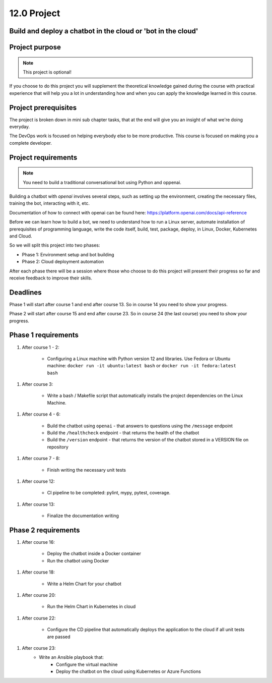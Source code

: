 ############
12.0 Project 
############

=============================================================
Build and deploy a chatbot in the cloud or 'bot in the cloud'
=============================================================

===============
Project purpose
===============

.. note::

    This project is optional!

If you choose to do this project you will supplement the theoretical knowledge gained during the course with practical experience that will help you a lot in understanding how and when you can apply the knowledge learned in this course.

=====================
Project prerequisites
=====================

The project is broken down in mini sub chapter tasks, that at the end will give you an insight of what we're doing everyday.

The DevOps work is focused on helping everybody else to be more productive. This course is focused on making you a complete developer.

====================
Project requirements
====================

.. note::
    
    You need to build a traditional conversational bot using Python and oppenai.

Building a chatbot with `openai` involves several steps, such as setting up the environment, creating the necessary files, training the bot, interacting with it, etc.

Documentation of how to connect with openai can be found here: https://platform.openai.com/docs/api-reference

Before we can learn how to build a bot, we need to understand how to run a Linux server, automate installation of prerequisites of programming language, write the code itself, build, test, package, deploy, in Linux, Docker, Kubernetes and Cloud.

So we will split this project into two phases:

- Phase 1: Environment setup and bot building
- Phase 2: Cloud deployment automation

After each phase there will be a session where those who choose to do this project will present their progress so far and receive feedback to improve their skills.

=========
Deadlines
=========

Phase 1 will start after course 1 and end after course 13. So in course 14 you need to show your progress.

Phase 2 will start after course 15 and end after course 23. So in course 24 (the last course) you need to show your progress.

====================
Phase 1 requirements
====================

1. After course 1 - 2:

    - Configuring a Linux machine with Python version 12 and libraries. Use Fedora or Ubuntu machine: ``docker run -it ubuntu:latest bash`` or ``docker run -it fedora:latest bash``

1. After course 3:

    - Write a bash / Makefile script that automatically installs the project dependencies on the Linux Machine.

1. After course 4 - 6:

    - Build the chatbot using ``openai`` - that answers to questions using the ``/message`` endpoint 
    - Build the ``/healthcheck`` endpoint - that returns the health of the chatbot
    - Build the ``/version`` endpoint - that returns the version of the chatbot stored in a VERSION file on repository

1. After course 7 - 8:

    - Finish writing the necessary unit tests

1. After course 12:

    - CI pipeline to be completed: pylint, mypy, pytest, coverage.

1. After course 13:

    - Finalize the documentation writing

====================
Phase 2 requirements
====================

1. After course 16:

    - Deploy the chatbot inside a Docker container
    - Run the chatbot using Docker

1. After course 18:

    - Write a Helm Chart for your chatbot

1. After course 20:

    - Run the Helm Chart in Kubernetes in cloud

1. After course 22:

    - Configure the CD pipeline that automatically deploys the application to the cloud if all unit tests are passed

1. After course 23:
    - Write an Ansible playbook that:
        - Configure the virtual machine
        - Deploy the chatbot on the cloud using Kubernetes or Azure Functions
